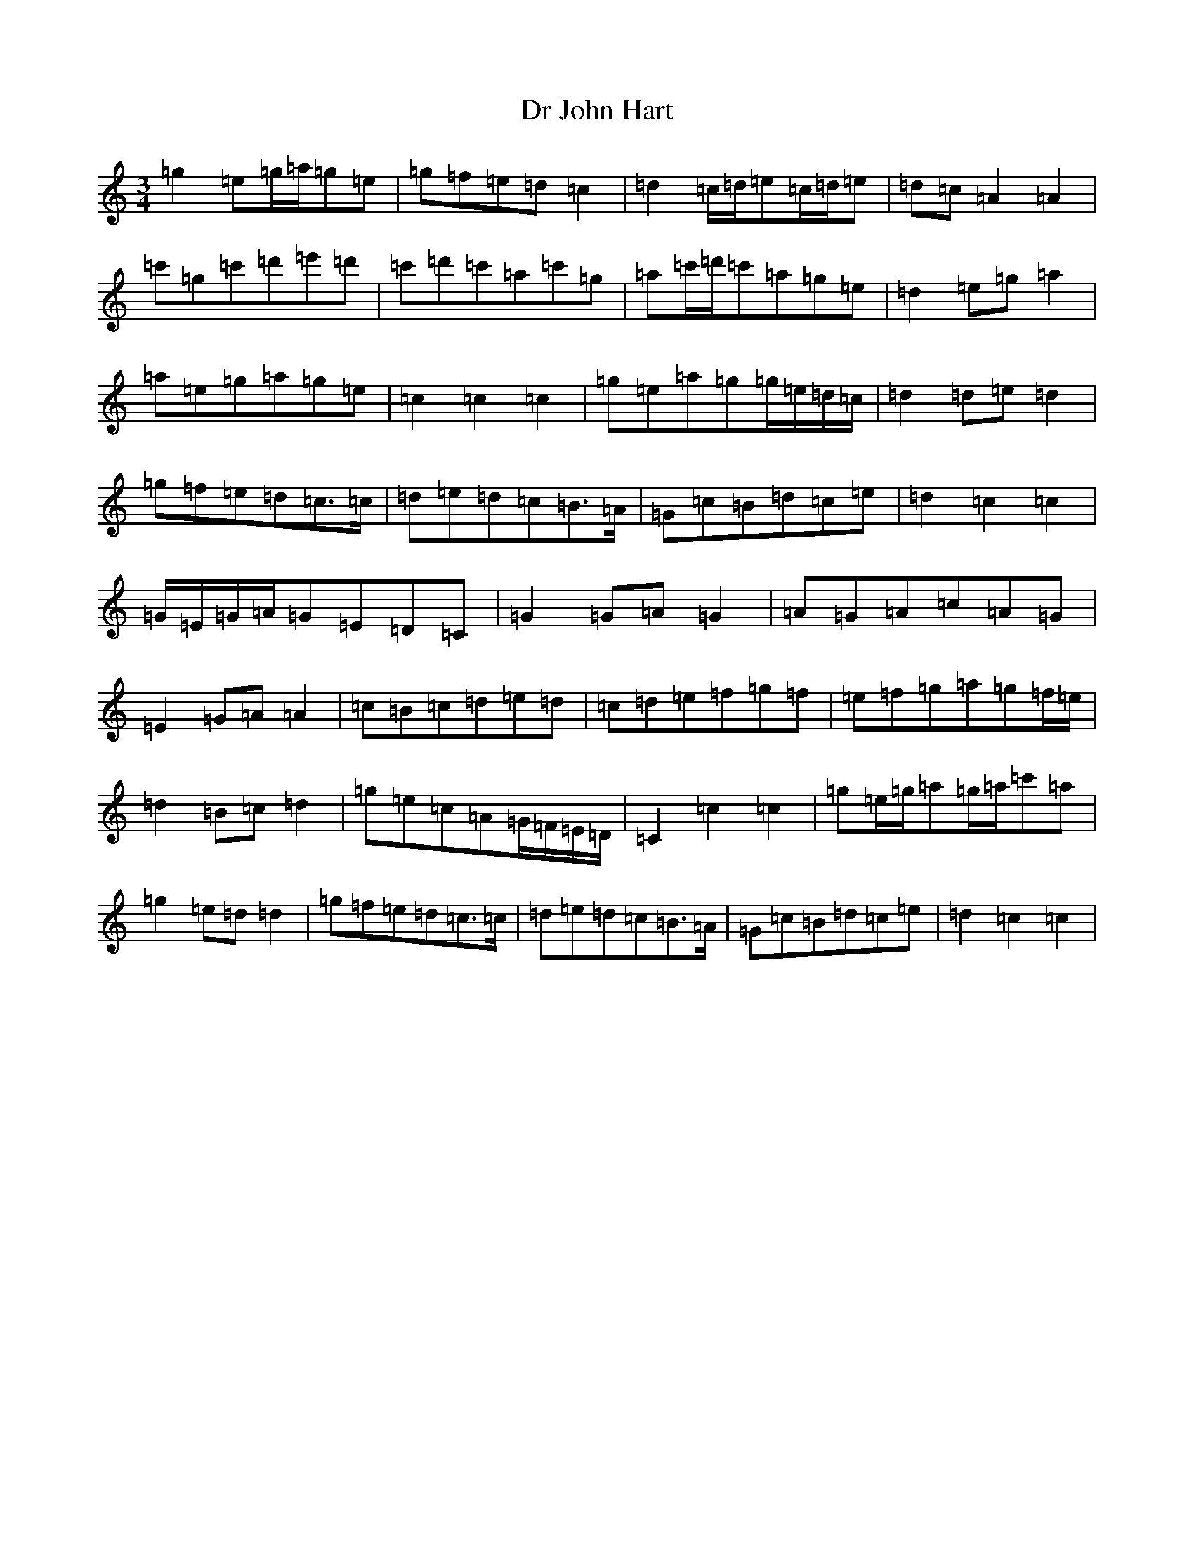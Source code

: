 X: 5566
T: Dr John Hart
S: https://thesession.org/tunes/5728#setting5728
R: waltz
M:3/4
L:1/8
K: C Major
=g2=e=g/2=a/2=g=e|=g=f=e=d=c2|=d2=c/2=d/2=e=c/2=d/2=e|=d=c=A2=A2|=c'=g=c'=d'=e'=d'|=c'=d'=c'=a=c'=g|=a=c'/2=d'/2=c'=a=g=e|=d2=e=g=a2|=a=e=g=a=g=e|=c2=c2=c2|=g=e=a=g=g/2=e/2=d/2=c/2|=d2=d=e=d2|=g=f=e=d=c>=c|=d=e=d=c=B3/2=A/2|=G=c=B=d=c=e|=d2=c2=c2|=G/2=E/2=G/2=A/2=G=E=D=C|=G2=G=A=G2|=A=G=A=c=A=G|=E2=G=A=A2|=c=B=c=d=e=d|=c=d=e=f=g=f|=e=f=g=a=g=f/2=e/2|=d2=B=c=d2|=g=e=c=A=G/2=F/2=E/2=D/2|=C2=c2=c2|=g=e/2=g/2=a=g/2=a/2=c'=a|=g2=e=d=d2|=g=f=e=d=c>=c|=d=e=d=c=B3/2=A/2|=G=c=B=d=c=e|=d2=c2=c2|